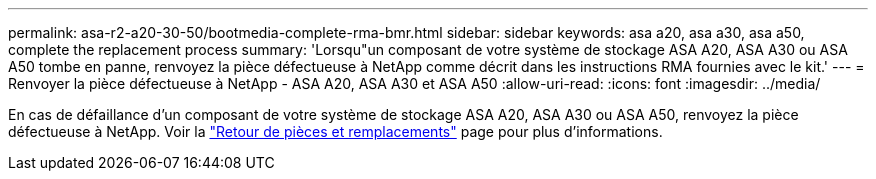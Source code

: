 ---
permalink: asa-r2-a20-30-50/bootmedia-complete-rma-bmr.html 
sidebar: sidebar 
keywords: asa a20, asa a30, asa a50, complete the replacement process 
summary: 'Lorsqu"un composant de votre système de stockage ASA A20, ASA A30 ou ASA A50 tombe en panne, renvoyez la pièce défectueuse à NetApp comme décrit dans les instructions RMA fournies avec le kit.' 
---
= Renvoyer la pièce défectueuse à NetApp - ASA A20, ASA A30 et ASA A50
:allow-uri-read: 
:icons: font
:imagesdir: ../media/


[role="lead"]
En cas de défaillance d'un composant de votre système de stockage ASA A20, ASA A30 ou ASA A50, renvoyez la pièce défectueuse à NetApp. Voir la https://mysupport.netapp.com/site/info/rma["Retour de pièces et remplacements"] page pour plus d'informations.
